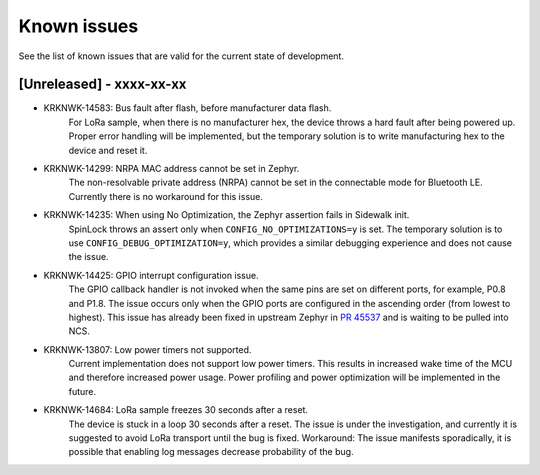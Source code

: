 .. _sidewalk_known_issues:

Known issues
************

See the list of known issues that are valid for the current state of development.

[Unreleased] - xxxx-xx-xx
-------------------------

* KRKNWK-14583: Bus fault after flash, before manufacturer data flash.
    For LoRa sample, when there is no manufacturer hex, the device throws a hard fault after being powered up.
    Proper error handling will be implemented, but the temporary solution is to write manufacturing hex to the device and reset it.

* KRKNWK-14299: NRPA MAC address cannot be set in Zephyr.
    The non-resolvable private address (NRPA) cannot be set in the connectable mode for Bluetooth LE.
    Currently there is no workaround for this issue.

* KRKNWK-14235: When using No Optimization, the Zephyr assertion fails in Sidewalk init.
    SpinLock throws an assert only when ``CONFIG_NO_OPTIMIZATIONS=y`` is set.
    The temporary solution is to use ``CONFIG_DEBUG_OPTIMIZATION=y``, which provides a similar debugging experience and does not cause the issue.

* KRKNWK-14425: GPIO interrupt configuration issue.
    The GPIO callback handler is not invoked when the same pins are set on different ports, for example, P0.8 and P1.8.
    The issue occurs only when the GPIO ports are configured in the ascending order (from lowest to highest).
    This issue has already been fixed in upstream Zephyr in `PR 45537`_ and is waiting to be pulled into NCS.

* KRKNWK-13807: Low power timers not supported.
    Current implementation does not support low power timers.
    This results in increased wake time of the MCU and therefore increased power usage.
    Power profiling and power optimization will be implemented in the future.

* KRKNWK-14684: LoRa sample freezes 30 seconds after a reset.
    The device is stuck in a loop 30 seconds after a reset.
    The issue is under the investigation, and currently it is suggested to avoid LoRa transport until the bug is fixed.
    Workaround: The issue manifests sporadically, it is possible that enabling log messages decrease probability of the bug.

.. _PR 45537: https://github.com/zephyrproject-rtos/zephyr/pull/45537
